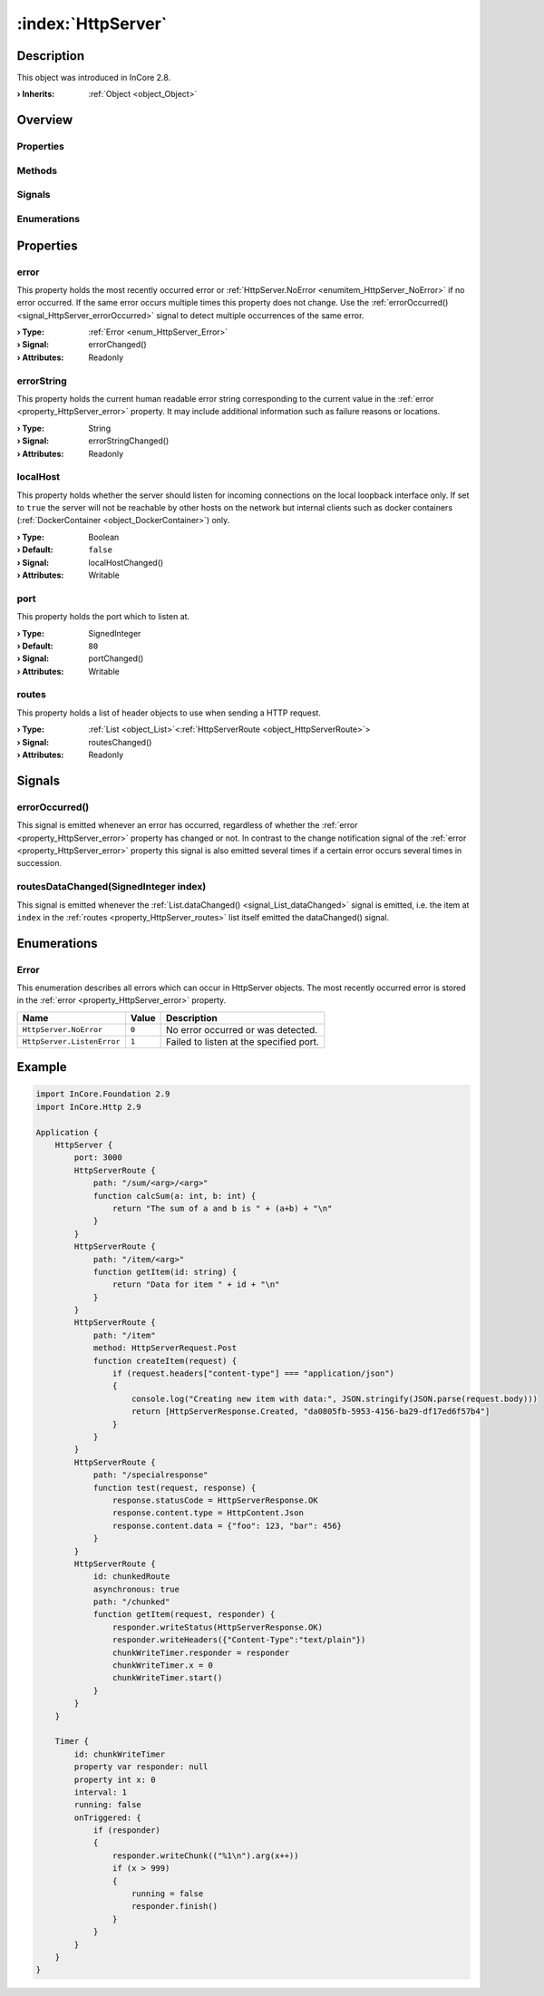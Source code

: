 
.. _object_HttpServer:


:index:`HttpServer`
-------------------

Description
***********



This object was introduced in InCore 2.8.

:**› Inherits**: :ref:`Object <object_Object>`

Overview
********

Properties
++++++++++

.. hlist::
  :columns: 1

  * :ref:`error <property_HttpServer_error>`
  * :ref:`errorString <property_HttpServer_errorString>`
  * :ref:`localHost <property_HttpServer_localHost>`
  * :ref:`port <property_HttpServer_port>`
  * :ref:`routes <property_HttpServer_routes>`
  * :ref:`Object.objectId <property_Object_objectId>`
  * :ref:`Object.parent <property_Object_parent>`

Methods
+++++++

.. hlist::
  :columns: 1

  * :ref:`Object.deserializeProperties() <method_Object_deserializeProperties>`
  * :ref:`Object.fromJson() <method_Object_fromJson>`
  * :ref:`Object.serializeProperties() <method_Object_serializeProperties>`
  * :ref:`Object.toJson() <method_Object_toJson>`

Signals
+++++++

.. hlist::
  :columns: 1

  * :ref:`errorOccurred() <signal_HttpServer_errorOccurred>`
  * :ref:`routesDataChanged() <signal_HttpServer_routesDataChanged>`
  * :ref:`Object.completed() <signal_Object_completed>`

Enumerations
++++++++++++

.. hlist::
  :columns: 1

  * :ref:`Error <enum_HttpServer_Error>`



Properties
**********


.. _property_HttpServer_error:

.. _signal_HttpServer_errorChanged:

.. index::
   single: error

error
+++++

This property holds the most recently occurred error or :ref:`HttpServer.NoError <enumitem_HttpServer_NoError>` if no error occurred. If the same error occurs multiple times this property does not change. Use the :ref:`errorOccurred() <signal_HttpServer_errorOccurred>` signal to detect multiple occurrences of the same error.

:**› Type**: :ref:`Error <enum_HttpServer_Error>`
:**› Signal**: errorChanged()
:**› Attributes**: Readonly


.. _property_HttpServer_errorString:

.. _signal_HttpServer_errorStringChanged:

.. index::
   single: errorString

errorString
+++++++++++

This property holds the current human readable error string corresponding to the current value in the :ref:`error <property_HttpServer_error>` property. It may include additional information such as failure reasons or locations.

:**› Type**: String
:**› Signal**: errorStringChanged()
:**› Attributes**: Readonly


.. _property_HttpServer_localHost:

.. _signal_HttpServer_localHostChanged:

.. index::
   single: localHost

localHost
+++++++++

This property holds whether the server should listen for incoming connections on the local loopback interface only. If set to ``true`` the server will not be reachable by other hosts on the network but internal clients such as docker containers (:ref:`DockerContainer <object_DockerContainer>`) only.

:**› Type**: Boolean
:**› Default**: ``false``
:**› Signal**: localHostChanged()
:**› Attributes**: Writable


.. _property_HttpServer_port:

.. _signal_HttpServer_portChanged:

.. index::
   single: port

port
++++

This property holds the port which to listen at.

:**› Type**: SignedInteger
:**› Default**: ``80``
:**› Signal**: portChanged()
:**› Attributes**: Writable


.. _property_HttpServer_routes:

.. _signal_HttpServer_routesChanged:

.. index::
   single: routes

routes
++++++

This property holds a list of header objects to use when sending a HTTP request.

:**› Type**: :ref:`List <object_List>`\<:ref:`HttpServerRoute <object_HttpServerRoute>`>
:**› Signal**: routesChanged()
:**› Attributes**: Readonly

Signals
*******


.. _signal_HttpServer_errorOccurred:

.. index::
   single: errorOccurred

errorOccurred()
+++++++++++++++

This signal is emitted whenever an error has occurred, regardless of whether the :ref:`error <property_HttpServer_error>` property has changed or not. In contrast to the change notification signal of the :ref:`error <property_HttpServer_error>` property this signal is also emitted several times if a certain error occurs several times in succession.



.. _signal_HttpServer_routesDataChanged:

.. index::
   single: routesDataChanged

routesDataChanged(SignedInteger index)
++++++++++++++++++++++++++++++++++++++

This signal is emitted whenever the :ref:`List.dataChanged() <signal_List_dataChanged>` signal is emitted, i.e. the item at ``index`` in the :ref:`routes <property_HttpServer_routes>` list itself emitted the dataChanged() signal.


Enumerations
************


.. _enum_HttpServer_Error:

.. index::
   single: Error

Error
+++++

This enumeration describes all errors which can occur in HttpServer objects. The most recently occurred error is stored in the :ref:`error <property_HttpServer_error>` property.

.. index::
   single: HttpServer.NoError
.. index::
   single: HttpServer.ListenError
.. list-table::
  :widths: auto
  :header-rows: 1

  * - Name
    - Value
    - Description

      .. _enumitem_HttpServer_NoError:
  * - ``HttpServer.NoError``
    - ``0``
    - No error occurred or was detected.

      .. _enumitem_HttpServer_ListenError:
  * - ``HttpServer.ListenError``
    - ``1``
    - Failed to listen at the specified port.


.. _example_HttpServer:


Example
*******

.. code-block:: qml

    import InCore.Foundation 2.9
    import InCore.Http 2.9
    
    Application {
        HttpServer {
            port: 3000
            HttpServerRoute {
                path: "/sum/<arg>/<arg>"
                function calcSum(a: int, b: int) {
                    return "The sum of a and b is " + (a+b) + "\n"
                }
            }
            HttpServerRoute {
                path: "/item/<arg>"
                function getItem(id: string) {
                    return "Data for item " + id + "\n"
                }
            }
            HttpServerRoute {
                path: "/item"
                method: HttpServerRequest.Post
                function createItem(request) {
                    if (request.headers["content-type"] === "application/json")
                    {
                        console.log("Creating new item with data:", JSON.stringify(JSON.parse(request.body)))
                        return [HttpServerResponse.Created, "da0805fb-5953-4156-ba29-df17ed6f57b4"]
                    }
                }
            }
            HttpServerRoute {
                path: "/specialresponse"
                function test(request, response) {
                    response.statusCode = HttpServerResponse.OK
                    response.content.type = HttpContent.Json
                    response.content.data = {"foo": 123, "bar": 456}
                }
            }
            HttpServerRoute {
                id: chunkedRoute
                asynchronous: true
                path: "/chunked"
                function getItem(request, responder) {
                    responder.writeStatus(HttpServerResponse.OK)
                    responder.writeHeaders({"Content-Type":"text/plain"})
                    chunkWriteTimer.responder = responder
                    chunkWriteTimer.x = 0
                    chunkWriteTimer.start()
                }
            }
        }
    
        Timer {
            id: chunkWriteTimer
            property var responder: null
            property int x: 0
            interval: 1
            running: false
            onTriggered: {
                if (responder)
                {
                    responder.writeChunk(("%1\n").arg(x++))
                    if (x > 999)
                    {
                        running = false
                        responder.finish()
                    }
                }
            }
        }
    }
    